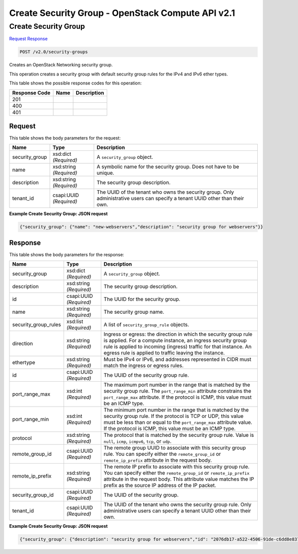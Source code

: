 =============================================================================
Create Security Group -  OpenStack Compute API v2.1
=============================================================================

Create Security Group
~~~~~~~~~~~~~~~~~~~~~~~~~

`Request <POST_create_security_group_v2.0_security-groups.rst#request>`__
`Response <POST_create_security_group_v2.0_security-groups.rst#response>`__

.. code-block:: javascript

    POST /v2.0/security-groups

Creates an OpenStack Networking security group.

This operation creates a security group with default security group rules for the IPv4 and IPv6 ether types.



This table shows the possible response codes for this operation:


+--------------------------+-------------------------+-------------------------+
|Response Code             |Name                     |Description              |
+==========================+=========================+=========================+
|201                       |                         |                         |
+--------------------------+-------------------------+-------------------------+
|400                       |                         |                         |
+--------------------------+-------------------------+-------------------------+
|401                       |                         |                         |
+--------------------------+-------------------------+-------------------------+


Request
^^^^^^^^^^^^^^^^^






This table shows the body parameters for the request:

+--------------------------+-------------------------+-------------------------+
|Name                      |Type                     |Description              |
+==========================+=========================+=========================+
|security_group            |xsd:dict *(Required)*    |A ``security_group``     |
|                          |                         |object.                  |
+--------------------------+-------------------------+-------------------------+
|name                      |xsd:string *(Required)*  |A symbolic name for the  |
|                          |                         |security group. Does not |
|                          |                         |have to be unique.       |
+--------------------------+-------------------------+-------------------------+
|description               |xsd:string *(Required)*  |The security group       |
|                          |                         |description.             |
+--------------------------+-------------------------+-------------------------+
|tenant_id                 |csapi:UUID *(Required)*  |The UUID of the tenant   |
|                          |                         |who owns the security    |
|                          |                         |group. Only              |
|                          |                         |administrative users can |
|                          |                         |specify a tenant UUID    |
|                          |                         |other than their own.    |
+--------------------------+-------------------------+-------------------------+





**Example Create Security Group: JSON request**


.. code::

    {"security_group": {"name": "new-webservers","description": "security group for webservers"}}


Response
^^^^^^^^^^^^^^^^^^


This table shows the body parameters for the response:

+--------------------------+-------------------------+-------------------------+
|Name                      |Type                     |Description              |
+==========================+=========================+=========================+
|security_group            |xsd:dict *(Required)*    |A ``security_group``     |
|                          |                         |object.                  |
+--------------------------+-------------------------+-------------------------+
|description               |xsd:string *(Required)*  |The security group       |
|                          |                         |description.             |
+--------------------------+-------------------------+-------------------------+
|id                        |csapi:UUID *(Required)*  |The UUID for the         |
|                          |                         |security group.          |
+--------------------------+-------------------------+-------------------------+
|name                      |xsd:string *(Required)*  |The security group name. |
+--------------------------+-------------------------+-------------------------+
|security_group_rules      |xsd:list *(Required)*    |A list of                |
|                          |                         |``security_group_rule``  |
|                          |                         |objects.                 |
+--------------------------+-------------------------+-------------------------+
|direction                 |xsd:string *(Required)*  |Ingress or egress: the   |
|                          |                         |direction in which the   |
|                          |                         |security group rule is   |
|                          |                         |applied. For a compute   |
|                          |                         |instance, an ingress     |
|                          |                         |security group rule is   |
|                          |                         |applied to incoming      |
|                          |                         |(ingress) traffic for    |
|                          |                         |that instance. An egress |
|                          |                         |rule is applied to       |
|                          |                         |traffic leaving the      |
|                          |                         |instance.                |
+--------------------------+-------------------------+-------------------------+
|ethertype                 |xsd:string *(Required)*  |Must be IPv4 or IPv6,    |
|                          |                         |and addresses            |
|                          |                         |represented in CIDR must |
|                          |                         |match the ingress or     |
|                          |                         |egress rules.            |
+--------------------------+-------------------------+-------------------------+
|id                        |csapi:UUID *(Required)*  |The UUID of the security |
|                          |                         |group rule.              |
+--------------------------+-------------------------+-------------------------+
|port_range_max            |xsd:int *(Required)*     |The maximum port number  |
|                          |                         |in the range that is     |
|                          |                         |matched by the security  |
|                          |                         |group rule. The          |
|                          |                         |``port_range_min``       |
|                          |                         |attribute constrains the |
|                          |                         |``port_range_max``       |
|                          |                         |attribute. If the        |
|                          |                         |protocol is ICMP, this   |
|                          |                         |value must be an ICMP    |
|                          |                         |type.                    |
+--------------------------+-------------------------+-------------------------+
|port_range_min            |xsd:int *(Required)*     |The minimum port number  |
|                          |                         |in the range that is     |
|                          |                         |matched by the security  |
|                          |                         |group rule. If the       |
|                          |                         |protocol is TCP or UDP,  |
|                          |                         |this value must be less  |
|                          |                         |than or equal to the     |
|                          |                         |``port_range_max``       |
|                          |                         |attribute value. If the  |
|                          |                         |protocol is ICMP, this   |
|                          |                         |value must be an ICMP    |
|                          |                         |type.                    |
+--------------------------+-------------------------+-------------------------+
|protocol                  |xsd:string *(Required)*  |The protocol that is     |
|                          |                         |matched by the security  |
|                          |                         |group rule. Value is     |
|                          |                         |``null``, ``icmp``,      |
|                          |                         |``icmpv6``, ``tcp``, or  |
|                          |                         |``udp``.                 |
+--------------------------+-------------------------+-------------------------+
|remote_group_id           |csapi:UUID *(Required)*  |The remote group UUID to |
|                          |                         |associate with this      |
|                          |                         |security group rule. You |
|                          |                         |can specify either the   |
|                          |                         |``remote_group_id`` or   |
|                          |                         |``remote_ip_prefix``     |
|                          |                         |attribute in the request |
|                          |                         |body.                    |
+--------------------------+-------------------------+-------------------------+
|remote_ip_prefix          |xsd:string *(Required)*  |The remote IP prefix to  |
|                          |                         |associate with this      |
|                          |                         |security group rule. You |
|                          |                         |can specify either the   |
|                          |                         |``remote_group_id`` or   |
|                          |                         |``remote_ip_prefix``     |
|                          |                         |attribute in the request |
|                          |                         |body. This attribute     |
|                          |                         |value matches the IP     |
|                          |                         |prefix as the source IP  |
|                          |                         |address of the IP packet.|
+--------------------------+-------------------------+-------------------------+
|security_group_id         |csapi:UUID *(Required)*  |The UUID of the security |
|                          |                         |group.                   |
+--------------------------+-------------------------+-------------------------+
|tenant_id                 |csapi:UUID *(Required)*  |The UUID of the tenant   |
|                          |                         |who owns the security    |
|                          |                         |group rule. Only         |
|                          |                         |administrative users can |
|                          |                         |specify a tenant UUID    |
|                          |                         |other than their own.    |
+--------------------------+-------------------------+-------------------------+





**Example Create Security Group: JSON request**


.. code::

    {"security_group": {"description": "security group for webservers","id": "2076db17-a522-4506-91de-c6dd8e837028","name": "new-webservers","security_group_rules": [{"direction": "egress","ethertype": "IPv4","id": "38ce2d8e-e8f1-48bd-83c2-d33cb9f50c3d","port_range_max": null,"port_range_min": null,"protocol": null,"remote_group_id": null,"remote_ip_prefix": null,"security_group_id": "2076db17-a522-4506-91de-c6dd8e837028","tenant_id": "e4f50856753b4dc6afee5fa6b9b6c550"},{"direction": "egress","ethertype": "IPv6","id": "565b9502-12de-4ffd-91e9-68885cff6ae1","port_range_max": null,"port_range_min": null,"protocol": null,"remote_group_id": null,"remote_ip_prefix": null,"security_group_id": "2076db17-a522-4506-91de-c6dd8e837028","tenant_id": "e4f50856753b4dc6afee5fa6b9b6c550"}],"tenant_id": "e4f50856753b4dc6afee5fa6b9b6c550"}}

